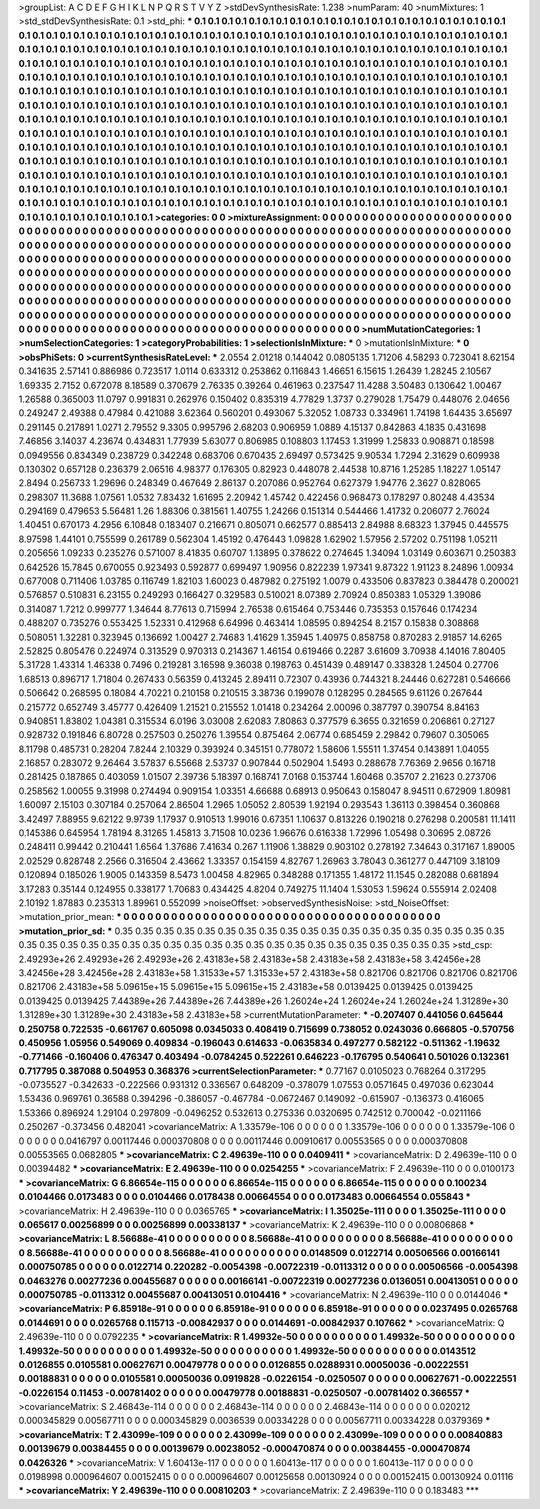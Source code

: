 >groupList:
A C D E F G H I K L
N P Q R S T V Y Z 
>stdDevSynthesisRate:
1.238 
>numParam:
40
>numMixtures:
1
>std_stdDevSynthesisRate:
0.1
>std_phi:
***
0.1 0.1 0.1 0.1 0.1 0.1 0.1 0.1 0.1 0.1
0.1 0.1 0.1 0.1 0.1 0.1 0.1 0.1 0.1 0.1
0.1 0.1 0.1 0.1 0.1 0.1 0.1 0.1 0.1 0.1
0.1 0.1 0.1 0.1 0.1 0.1 0.1 0.1 0.1 0.1
0.1 0.1 0.1 0.1 0.1 0.1 0.1 0.1 0.1 0.1
0.1 0.1 0.1 0.1 0.1 0.1 0.1 0.1 0.1 0.1
0.1 0.1 0.1 0.1 0.1 0.1 0.1 0.1 0.1 0.1
0.1 0.1 0.1 0.1 0.1 0.1 0.1 0.1 0.1 0.1
0.1 0.1 0.1 0.1 0.1 0.1 0.1 0.1 0.1 0.1
0.1 0.1 0.1 0.1 0.1 0.1 0.1 0.1 0.1 0.1
0.1 0.1 0.1 0.1 0.1 0.1 0.1 0.1 0.1 0.1
0.1 0.1 0.1 0.1 0.1 0.1 0.1 0.1 0.1 0.1
0.1 0.1 0.1 0.1 0.1 0.1 0.1 0.1 0.1 0.1
0.1 0.1 0.1 0.1 0.1 0.1 0.1 0.1 0.1 0.1
0.1 0.1 0.1 0.1 0.1 0.1 0.1 0.1 0.1 0.1
0.1 0.1 0.1 0.1 0.1 0.1 0.1 0.1 0.1 0.1
0.1 0.1 0.1 0.1 0.1 0.1 0.1 0.1 0.1 0.1
0.1 0.1 0.1 0.1 0.1 0.1 0.1 0.1 0.1 0.1
0.1 0.1 0.1 0.1 0.1 0.1 0.1 0.1 0.1 0.1
0.1 0.1 0.1 0.1 0.1 0.1 0.1 0.1 0.1 0.1
0.1 0.1 0.1 0.1 0.1 0.1 0.1 0.1 0.1 0.1
0.1 0.1 0.1 0.1 0.1 0.1 0.1 0.1 0.1 0.1
0.1 0.1 0.1 0.1 0.1 0.1 0.1 0.1 0.1 0.1
0.1 0.1 0.1 0.1 0.1 0.1 0.1 0.1 0.1 0.1
0.1 0.1 0.1 0.1 0.1 0.1 0.1 0.1 0.1 0.1
0.1 0.1 0.1 0.1 0.1 0.1 0.1 0.1 0.1 0.1
0.1 0.1 0.1 0.1 0.1 0.1 0.1 0.1 0.1 0.1
0.1 0.1 0.1 0.1 0.1 0.1 0.1 0.1 0.1 0.1
0.1 0.1 0.1 0.1 0.1 0.1 0.1 0.1 0.1 0.1
0.1 0.1 0.1 0.1 0.1 0.1 0.1 0.1 0.1 0.1
0.1 0.1 0.1 0.1 0.1 0.1 0.1 0.1 0.1 0.1
0.1 0.1 0.1 0.1 0.1 0.1 0.1 0.1 0.1 0.1
0.1 0.1 0.1 0.1 0.1 0.1 0.1 0.1 0.1 0.1
0.1 0.1 0.1 0.1 0.1 0.1 0.1 0.1 0.1 0.1
0.1 0.1 0.1 0.1 0.1 0.1 0.1 0.1 0.1 0.1
0.1 0.1 0.1 0.1 0.1 0.1 0.1 0.1 0.1 0.1
0.1 0.1 0.1 0.1 0.1 0.1 0.1 0.1 0.1 0.1
0.1 0.1 0.1 0.1 0.1 0.1 0.1 0.1 0.1 0.1
0.1 0.1 0.1 0.1 0.1 0.1 0.1 0.1 0.1 0.1
0.1 0.1 0.1 0.1 0.1 0.1 0.1 0.1 0.1 0.1
0.1 0.1 0.1 0.1 0.1 0.1 0.1 0.1 0.1 0.1
0.1 0.1 0.1 0.1 0.1 0.1 0.1 0.1 0.1 0.1
0.1 0.1 0.1 0.1 0.1 0.1 0.1 0.1 0.1 0.1
0.1 0.1 0.1 0.1 0.1 0.1 0.1 0.1 0.1 0.1
0.1 0.1 0.1 0.1 0.1 0.1 0.1 0.1 0.1 0.1
0.1 0.1 0.1 0.1 0.1 0.1 0.1 0.1 0.1 0.1
0.1 0.1 0.1 0.1 0.1 0.1 0.1 0.1 0.1 0.1
0.1 0.1 0.1 0.1 0.1 0.1 0.1 0.1 0.1 0.1
0.1 0.1 0.1 0.1 0.1 0.1 0.1 0.1 0.1 0.1
0.1 0.1 0.1 0.1 0.1 0.1 0.1 0.1 0.1 0.1
0.1 
>categories:
0 0
>mixtureAssignment:
0 0 0 0 0 0 0 0 0 0 0 0 0 0 0 0 0 0 0 0 0 0 0 0 0 0 0 0 0 0 0 0 0 0 0 0 0 0 0 0 0 0 0 0 0 0 0 0 0 0
0 0 0 0 0 0 0 0 0 0 0 0 0 0 0 0 0 0 0 0 0 0 0 0 0 0 0 0 0 0 0 0 0 0 0 0 0 0 0 0 0 0 0 0 0 0 0 0 0 0
0 0 0 0 0 0 0 0 0 0 0 0 0 0 0 0 0 0 0 0 0 0 0 0 0 0 0 0 0 0 0 0 0 0 0 0 0 0 0 0 0 0 0 0 0 0 0 0 0 0
0 0 0 0 0 0 0 0 0 0 0 0 0 0 0 0 0 0 0 0 0 0 0 0 0 0 0 0 0 0 0 0 0 0 0 0 0 0 0 0 0 0 0 0 0 0 0 0 0 0
0 0 0 0 0 0 0 0 0 0 0 0 0 0 0 0 0 0 0 0 0 0 0 0 0 0 0 0 0 0 0 0 0 0 0 0 0 0 0 0 0 0 0 0 0 0 0 0 0 0
0 0 0 0 0 0 0 0 0 0 0 0 0 0 0 0 0 0 0 0 0 0 0 0 0 0 0 0 0 0 0 0 0 0 0 0 0 0 0 0 0 0 0 0 0 0 0 0 0 0
0 0 0 0 0 0 0 0 0 0 0 0 0 0 0 0 0 0 0 0 0 0 0 0 0 0 0 0 0 0 0 0 0 0 0 0 0 0 0 0 0 0 0 0 0 0 0 0 0 0
0 0 0 0 0 0 0 0 0 0 0 0 0 0 0 0 0 0 0 0 0 0 0 0 0 0 0 0 0 0 0 0 0 0 0 0 0 0 0 0 0 0 0 0 0 0 0 0 0 0
0 0 0 0 0 0 0 0 0 0 0 0 0 0 0 0 0 0 0 0 0 0 0 0 0 0 0 0 0 0 0 0 0 0 0 0 0 0 0 0 0 0 0 0 0 0 0 0 0 0
0 0 0 0 0 0 0 0 0 0 0 0 0 0 0 0 0 0 0 0 0 0 0 0 0 0 0 0 0 0 0 0 0 0 0 0 0 0 0 0 0 0 0 0 0 0 0 0 0 0
0 
>numMutationCategories:
1
>numSelectionCategories:
1
>categoryProbabilities:
1 
>selectionIsInMixture:
***
0 
>mutationIsInMixture:
***
0 
>obsPhiSets:
0
>currentSynthesisRateLevel:
***
2.0554 2.01218 0.144042 0.0805135 1.71206 4.58293 0.723041 8.62154 0.341635 2.57141
0.886986 0.723517 1.0114 0.633312 0.253862 0.116843 1.46651 6.15615 1.26439 1.28245
2.10567 1.69335 2.7152 0.672078 8.18589 0.370679 2.76335 0.39264 0.461963 0.237547
11.4288 3.50483 0.130642 1.00467 1.26588 0.365003 11.0797 0.991831 0.262976 0.150402
0.835319 4.77829 1.3737 0.279028 1.75479 0.448076 2.04656 0.249247 2.49388 0.47984
0.421088 3.62364 0.560201 0.493067 5.32052 1.08733 0.334961 1.74198 1.64435 3.65697
0.291145 0.217891 1.0271 2.79552 9.3305 0.995796 2.68203 0.906959 1.0889 4.15137
0.842863 4.1835 0.431698 7.46856 3.14037 4.23674 0.434831 1.77939 5.63077 0.806985
0.108803 1.17453 1.31999 1.25833 0.908871 0.18598 0.0949556 0.834349 0.238729 0.342248
0.683706 0.670435 2.69497 0.573425 9.90534 1.7294 2.31629 0.609938 0.130302 0.657128
0.236379 2.06516 4.98377 0.176305 0.82923 0.448078 2.44538 10.8716 1.25285 1.18227
1.05147 2.8494 0.256733 1.29696 0.248349 0.467649 2.86137 0.207086 0.952764 0.627379
1.94776 2.3627 0.828065 0.298307 11.3688 1.07561 1.0532 7.83432 1.61695 2.20942
1.45742 0.422456 0.968473 0.178297 0.80248 4.43534 0.294169 0.479653 5.56481 1.26
1.88306 0.381561 1.40755 1.24266 0.151314 0.544466 1.41732 0.206077 2.76024 1.40451
0.670173 4.2956 6.10848 0.183407 0.216671 0.805071 0.662577 0.885413 2.84988 8.68323
1.37945 0.445575 8.97598 1.44101 0.755599 0.261789 0.562304 1.45192 0.476443 1.09828
1.62902 1.57956 2.57202 0.751198 1.05211 0.205656 1.09233 0.235276 0.571007 8.41835
0.60707 1.13895 0.378622 0.274645 1.34094 1.03149 0.603671 0.250383 0.642526 15.7845
0.670055 0.923493 0.592877 0.699497 1.90956 0.822239 1.97341 9.87322 1.91123 8.24896
1.00934 0.677008 0.711406 1.03785 0.116749 1.82103 1.60023 0.487982 0.275192 1.0079
0.433506 0.837823 0.384478 0.200021 0.576857 0.510831 6.23155 0.249293 0.166427 0.329583
0.510021 8.07389 2.70924 0.850383 1.05329 1.39086 0.314087 1.7212 0.999777 1.34644
8.77613 0.715994 2.76538 0.615464 0.753446 0.735353 0.157646 0.174234 0.488207 0.735276
0.553425 1.52331 0.412968 6.64996 0.463414 1.08595 0.894254 8.2157 0.15838 0.308868
0.508051 1.32281 0.323945 0.136692 1.00427 2.74683 1.41629 1.35945 1.40975 0.858758
0.870283 2.91857 14.6265 2.52825 0.805476 0.224974 0.313529 0.970313 0.214367 1.46154
0.619466 0.2287 3.61609 3.70938 4.14016 7.80405 5.31728 1.43314 1.46338 0.7496
0.219281 3.16598 9.36038 0.198763 0.451439 0.489147 0.338328 1.24504 0.27706 1.68513
0.896717 1.71804 0.267433 0.56359 0.413245 2.89411 0.72307 0.43936 0.744321 8.24446
0.627281 0.546666 0.506642 0.268595 0.18084 4.70221 0.210158 0.210515 3.38736 0.199078
0.128295 0.284565 9.61126 0.267644 0.215772 0.652749 3.45777 0.426409 1.21521 0.215552
1.01418 0.234264 2.00096 0.387797 0.390754 8.84163 0.940851 1.83802 1.04381 0.315534
6.0196 3.03008 2.62083 7.80863 0.377579 6.3655 0.321659 0.206861 0.27127 0.928732
0.191846 6.80728 0.257503 0.250276 1.39554 0.875464 2.06774 0.685459 2.29842 0.79607
0.305065 8.11798 0.485731 0.28204 7.8244 2.10329 0.393924 0.345151 0.778072 1.58606
1.55511 1.37454 0.143891 1.04055 2.16857 0.283072 9.26464 3.57837 6.55668 2.53737
0.907844 0.502904 1.5493 0.288678 7.76369 2.9656 0.16718 0.281425 0.187865 0.403059
1.01507 2.39736 5.18397 0.168741 7.0168 0.153744 1.60468 0.35707 2.21623 0.273706
0.258562 1.00055 9.31998 0.274494 0.909154 1.03351 4.66688 0.68913 0.950643 0.158047
8.94511 0.672909 1.80981 1.60097 2.15103 0.307184 0.257064 2.86504 1.2965 1.05052
2.80539 1.92194 0.293543 1.36113 0.398454 0.360868 3.42497 7.88955 9.62122 9.9739
1.17937 0.910513 1.99016 0.67351 1.10637 0.813226 0.190218 0.276298 0.200581 11.1411
0.145386 0.645954 1.78194 8.31265 1.45813 3.71508 10.0236 1.96676 0.616338 1.72996
1.05498 0.30695 2.08726 0.248411 0.99442 0.210441 1.6564 1.37686 7.41634 0.267
1.11906 1.38829 0.903102 0.278192 7.34643 0.317167 1.89005 2.02529 0.828748 2.2566
0.316504 2.43662 1.33357 0.154159 4.82767 1.26963 3.78043 0.361277 0.447109 3.18109
0.120894 0.185026 1.9005 0.143359 8.5473 1.00458 4.82965 0.348288 0.171355 1.48172
11.1545 0.282088 0.681894 3.17283 0.35144 0.124955 0.338177 1.70683 0.434425 4.8204
0.749275 11.1404 1.53053 1.59624 0.555914 2.02408 2.10192 1.87883 0.235313 1.89961
0.552099 
>noiseOffset:
>observedSynthesisNoise:
>std_NoiseOffset:
>mutation_prior_mean:
***
0 0 0 0 0 0 0 0 0 0
0 0 0 0 0 0 0 0 0 0
0 0 0 0 0 0 0 0 0 0
0 0 0 0 0 0 0 0 0 0
>mutation_prior_sd:
***
0.35 0.35 0.35 0.35 0.35 0.35 0.35 0.35 0.35 0.35
0.35 0.35 0.35 0.35 0.35 0.35 0.35 0.35 0.35 0.35
0.35 0.35 0.35 0.35 0.35 0.35 0.35 0.35 0.35 0.35
0.35 0.35 0.35 0.35 0.35 0.35 0.35 0.35 0.35 0.35
>std_csp:
2.49293e+26 2.49293e+26 2.49293e+26 2.43183e+58 2.43183e+58 2.43183e+58 2.43183e+58 3.42456e+28 3.42456e+28 3.42456e+28
2.43183e+58 1.31533e+57 1.31533e+57 2.43183e+58 0.821706 0.821706 0.821706 0.821706 0.821706 2.43183e+58
5.09615e+15 5.09615e+15 5.09615e+15 2.43183e+58 0.0139425 0.0139425 0.0139425 0.0139425 0.0139425 7.44389e+26
7.44389e+26 7.44389e+26 1.26024e+24 1.26024e+24 1.26024e+24 1.31289e+30 1.31289e+30 1.31289e+30 2.43183e+58 2.43183e+58
>currentMutationParameter:
***
-0.207407 0.441056 0.645644 0.250758 0.722535 -0.661767 0.605098 0.0345033 0.408419 0.715699
0.738052 0.0243036 0.666805 -0.570756 0.450956 1.05956 0.549069 0.409834 -0.196043 0.614633
-0.0635834 0.497277 0.582122 -0.511362 -1.19632 -0.771466 -0.160406 0.476347 0.403494 -0.0784245
0.522261 0.646223 -0.176795 0.540641 0.501026 0.132361 0.717795 0.387088 0.504953 0.368376
>currentSelectionParameter:
***
0.77167 0.0105023 0.768264 0.317295 -0.0735527 -0.342633 -0.222566 0.931312 0.336567 0.648209
-0.378079 1.07553 0.0571645 0.497036 0.623044 1.53436 0.969761 0.36588 0.394296 -0.386057
-0.467784 -0.0672467 0.149092 -0.615907 -0.136373 0.416065 1.53366 0.896924 1.29104 0.297809
-0.0496252 0.532613 0.275336 0.0320695 0.742512 0.700042 -0.0211166 0.250267 -0.373456 0.482041
>covarianceMatrix:
A
1.33579e-106	0	0	0	0	0	
0	1.33579e-106	0	0	0	0	
0	0	1.33579e-106	0	0	0	
0	0	0	0.0416797	0.00117446	0.000370808	
0	0	0	0.00117446	0.00910617	0.00553565	
0	0	0	0.000370808	0.00553565	0.0682805	
***
>covarianceMatrix:
C
2.49639e-110	0	
0	0.0409411	
***
>covarianceMatrix:
D
2.49639e-110	0	
0	0.00394482	
***
>covarianceMatrix:
E
2.49639e-110	0	
0	0.0254255	
***
>covarianceMatrix:
F
2.49639e-110	0	
0	0.0100173	
***
>covarianceMatrix:
G
6.86654e-115	0	0	0	0	0	
0	6.86654e-115	0	0	0	0	
0	0	6.86654e-115	0	0	0	
0	0	0	0.100234	0.0104466	0.0173483	
0	0	0	0.0104466	0.0178438	0.00664554	
0	0	0	0.0173483	0.00664554	0.055843	
***
>covarianceMatrix:
H
2.49639e-110	0	
0	0.0365765	
***
>covarianceMatrix:
I
1.35025e-111	0	0	0	
0	1.35025e-111	0	0	
0	0	0.065617	0.00256899	
0	0	0.00256899	0.00338137	
***
>covarianceMatrix:
K
2.49639e-110	0	
0	0.00806868	
***
>covarianceMatrix:
L
8.56688e-41	0	0	0	0	0	0	0	0	0	
0	8.56688e-41	0	0	0	0	0	0	0	0	
0	0	8.56688e-41	0	0	0	0	0	0	0	
0	0	0	8.56688e-41	0	0	0	0	0	0	
0	0	0	0	8.56688e-41	0	0	0	0	0	
0	0	0	0	0	0.0148509	0.0122714	0.00506566	0.00166141	0.000750785	
0	0	0	0	0	0.0122714	0.220282	-0.0054398	-0.00722319	-0.0113312	
0	0	0	0	0	0.00506566	-0.0054398	0.0463276	0.00277236	0.00455687	
0	0	0	0	0	0.00166141	-0.00722319	0.00277236	0.0136051	0.00413051	
0	0	0	0	0	0.000750785	-0.0113312	0.00455687	0.00413051	0.0104416	
***
>covarianceMatrix:
N
2.49639e-110	0	
0	0.0144046	
***
>covarianceMatrix:
P
6.85918e-91	0	0	0	0	0	
0	6.85918e-91	0	0	0	0	
0	0	6.85918e-91	0	0	0	
0	0	0	0.0237495	0.0265768	0.0144691	
0	0	0	0.0265768	0.115713	-0.00842937	
0	0	0	0.0144691	-0.00842937	0.107662	
***
>covarianceMatrix:
Q
2.49639e-110	0	
0	0.0792235	
***
>covarianceMatrix:
R
1.49932e-50	0	0	0	0	0	0	0	0	0	
0	1.49932e-50	0	0	0	0	0	0	0	0	
0	0	1.49932e-50	0	0	0	0	0	0	0	
0	0	0	1.49932e-50	0	0	0	0	0	0	
0	0	0	0	1.49932e-50	0	0	0	0	0	
0	0	0	0	0	0.0143512	0.0126855	0.0105581	0.00627671	0.00479778	
0	0	0	0	0	0.0126855	0.0288931	0.00050036	-0.00222551	0.00188831	
0	0	0	0	0	0.0105581	0.00050036	0.0919828	-0.0226154	-0.0250507	
0	0	0	0	0	0.00627671	-0.00222551	-0.0226154	0.11453	-0.00781402	
0	0	0	0	0	0.00479778	0.00188831	-0.0250507	-0.00781402	0.366557	
***
>covarianceMatrix:
S
2.46843e-114	0	0	0	0	0	
0	2.46843e-114	0	0	0	0	
0	0	2.46843e-114	0	0	0	
0	0	0	0.020212	0.000345829	0.00567711	
0	0	0	0.000345829	0.0036539	0.00334228	
0	0	0	0.00567711	0.00334228	0.0379369	
***
>covarianceMatrix:
T
2.43099e-109	0	0	0	0	0	
0	2.43099e-109	0	0	0	0	
0	0	2.43099e-109	0	0	0	
0	0	0	0.00840883	0.00139679	0.00384455	
0	0	0	0.00139679	0.00238052	-0.000470874	
0	0	0	0.00384455	-0.000470874	0.0426326	
***
>covarianceMatrix:
V
1.60413e-117	0	0	0	0	0	
0	1.60413e-117	0	0	0	0	
0	0	1.60413e-117	0	0	0	
0	0	0	0.0198998	0.000964607	0.00152415	
0	0	0	0.000964607	0.00125658	0.00130924	
0	0	0	0.00152415	0.00130924	0.01116	
***
>covarianceMatrix:
Y
2.49639e-110	0	
0	0.00810203	
***
>covarianceMatrix:
Z
2.49639e-110	0	
0	0.183483	
***
